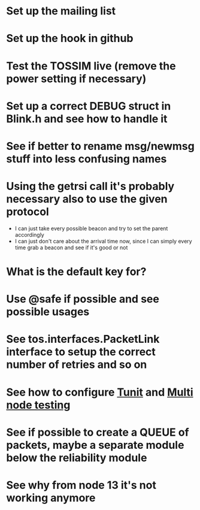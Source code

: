 * Set up the mailing list
* Set up the hook in github
* Test the TOSSIM live (remove the power setting if necessary)
* Set up a correct DEBUG struct in Blink.h and see how to handle it
* See if better to rename msg/newmsg stuff into less confusing names
  
* Using the *getrsi* call it's probably necessary also to use the given protocol
  - I can just take every possible beacon and try to set the parent accordingly
  - I can just don't care about the arrival time now, since I can simply every time grab a beacon and see if it's good or not

* What is the default key for?
* Use @safe if possible and see possible usages

* See tos.interfaces.PacketLink interface to setup the correct number of retries and so on
* See how to configure [[http://docs.tinyos.net/index.php/Setting_up_TUnit][Tunit]] and [[http://docs.tinyos.net/index.php/Multi-Node_Unit_Testing][Multi node testing]]
* See if possible to create a QUEUE of packets, maybe a separate module below the reliability module
* See why from node 13 it's not working anymore
